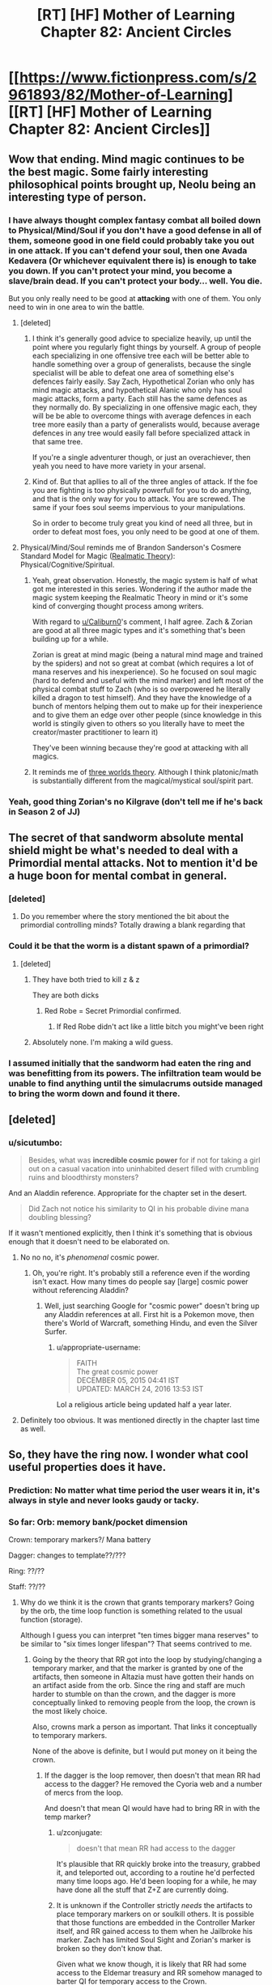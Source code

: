 #+TITLE: [RT] [HF] Mother of Learning Chapter 82: Ancient Circles

* [[https://www.fictionpress.com/s/2961893/82/Mother-of-Learning][[RT] [HF] Mother of Learning Chapter 82: Ancient Circles]]
:PROPERTIES:
:Author: Xtraordinaire
:Score: 251
:DateUnix: 1520811967.0
:DateShort: 2018-Mar-12
:END:

** Wow that ending. Mind magic continues to be the best magic. Some fairly interesting philosophical points brought up, Neolu being an interesting type of person.
:PROPERTIES:
:Author: Laser68
:Score: 66
:DateUnix: 1520813758.0
:DateShort: 2018-Mar-12
:END:

*** I have always thought complex fantasy combat all boiled down to Physical/Mind/Soul if you don't have a good defense in all of them, someone good in one field could probably take you out in one attack. If you can't defend your soul, then one Avada Kedavera (Or whichever equivalent there is) is enough to take you down. If you can't protect your mind, you become a slave/brain dead. If you can't protect your body... well. You die.

But you only really need to be good at *attacking* with one of them. You only need to win in one area to win the battle.
:PROPERTIES:
:Author: Caliburn0
:Score: 50
:DateUnix: 1520815392.0
:DateShort: 2018-Mar-12
:END:

**** [deleted]
:PROPERTIES:
:Score: 31
:DateUnix: 1520822598.0
:DateShort: 2018-Mar-12
:END:

***** I think it's generally good advice to specialize heavily, up until the point where you regularly fight things by yourself. A group of people each specializing in one offensive tree each will be better able to handle something over a group of generalists, because the single specialist will be able to defeat one area of something else's defences fairly easily. Say Zach, Hypothetical Zorian who only has mind magic attacks, and hypothetical Alanic who only has soul magic attacks, form a party. Each still has the same defences as they normally do. By specializing in one offensive magic each, they will be be able to overcome things with average defences in each tree more easily than a party of generalists would, because average defences in any tree would easily fall before specialized attack in that same tree.

If you're a single adventurer though, or just an overachiever, then yeah you need to have more variety in your arsenal.
:PROPERTIES:
:Author: sicutumbo
:Score: 29
:DateUnix: 1520824319.0
:DateShort: 2018-Mar-12
:END:


***** Kind of. But that apllies to all of the three angles of attack. If the foe you are fighting is too physically powerfull for you to do anything, and that is the only way for you to attack. You are screwed. The same if your foes soul seems impervious to your manipulations.

So in order to become truly great you kind of need all three, but in order to defeat most foes, you only need to be good at one of them.
:PROPERTIES:
:Author: Caliburn0
:Score: 2
:DateUnix: 1520858199.0
:DateShort: 2018-Mar-12
:END:


**** Physical/Mind/Soul reminds me of Brandon Sanderson's Cosmere Standard Model for Magic ([[https://coppermind.net/wiki/Realmatic_Theory][Realmatic Theory]]): Physical/Cognitive/Spiritual.
:PROPERTIES:
:Author: GaiusCoffee
:Score: 7
:DateUnix: 1520828737.0
:DateShort: 2018-Mar-12
:END:

***** Yeah, great observation. Honestly, the magic system is half of what got me interested in this series. Wondering if the author made the magic system keeping the Realmatic Theory in mind or it's some kind of converging thought process among writers.

With regard to [[/u/Caliburn0][u/Caliburn0]]'s comment, I half agree. Zach & Zorian are good at all three magic types and it's something that's been building up for a while.

Zorian is great at mind magic (being a natural mind mage and trained by the spiders) and not so great at combat (which requires a lot of mana reserves and his inexperience). So he focused on soul magic (hard to defend and useful with the mind marker) and left most of the physical combat stuff to Zach (who is so overpowered he literally killed a dragon to test himself). And they have the knowledge of a bunch of mentors helping them out to make up for their inexperience and to give them an edge over other people (since knowledge in this world is stingily given to others so you literally have to meet the creator/master practitioner to learn it)

They've been winning because they're good at attacking with all magics.
:PROPERTIES:
:Author: grokkingStuff
:Score: 4
:DateUnix: 1520839191.0
:DateShort: 2018-Mar-12
:END:


***** It reminds me of [[https://astudentforever.wordpress.com/2015/03/13/roger-penroses-three-worlds-and-three-deep-mysteries-theory/][three worlds theory]]. Although I think platonic/math is substantially different from the magical/mystical soul/spirit part.
:PROPERTIES:
:Author: DerSaidin
:Score: 1
:DateUnix: 1520950955.0
:DateShort: 2018-Mar-13
:END:


*** Yeah, good thing Zorian's no Kilgrave (don't tell me if he's back in Season 2 of JJ)
:PROPERTIES:
:Author: I-want-pulao
:Score: 3
:DateUnix: 1520817312.0
:DateShort: 2018-Mar-12
:END:


** The secret of that sandworm absolute mental shield might be what's needed to deal with a Primordial mental attacks. Not to mention it'd be a huge boon for mental combat in general.
:PROPERTIES:
:Author: GodKiller999
:Score: 44
:DateUnix: 1520816128.0
:DateShort: 2018-Mar-12
:END:

*** [deleted]
:PROPERTIES:
:Score: 30
:DateUnix: 1520823358.0
:DateShort: 2018-Mar-12
:END:

**** Do you remember where the story mentioned the bit about the primordial controlling minds? Totally drawing a blank regarding that
:PROPERTIES:
:Author: jaghataikhan
:Score: 8
:DateUnix: 1520826795.0
:DateShort: 2018-Mar-12
:END:


*** Could it be that the worm is a distant spawn of a primordial?
:PROPERTIES:
:Author: Xtraordinaire
:Score: 2
:DateUnix: 1520870047.0
:DateShort: 2018-Mar-12
:END:

**** [deleted]
:PROPERTIES:
:Score: 3
:DateUnix: 1520893658.0
:DateShort: 2018-Mar-13
:END:

***** They have both tried to kill z & z

They are both dicks
:PROPERTIES:
:Author: Ardvarkeating101
:Score: 11
:DateUnix: 1520894720.0
:DateShort: 2018-Mar-13
:END:

****** Red Robe = Secret Primordial confirmed.
:PROPERTIES:
:Author: GeeJo
:Score: 7
:DateUnix: 1520947342.0
:DateShort: 2018-Mar-13
:END:

******* If Red Robe didn't act like a little bitch you might've been right
:PROPERTIES:
:Author: InExil3
:Score: 1
:DateUnix: 1521483924.0
:DateShort: 2018-Mar-19
:END:


***** Absolutely none. I'm making a wild guess.
:PROPERTIES:
:Author: Xtraordinaire
:Score: 2
:DateUnix: 1520894773.0
:DateShort: 2018-Mar-13
:END:


*** I assumed initially that the sandworm had eaten the ring and was benefitting from its powers. The infiltration team would be unable to find anything until the simulacrums outside managed to bring the worm down and found it there.
:PROPERTIES:
:Author: Overmind_Slab
:Score: 1
:DateUnix: 1520829032.0
:DateShort: 2018-Mar-12
:END:


** [deleted]
:PROPERTIES:
:Score: 29
:DateUnix: 1520813407.0
:DateShort: 2018-Mar-12
:END:

*** u/sicutumbo:
#+begin_quote
  Besides, what was *incredible cosmic power* for if not for taking a girl out on a casual vacation into uninhabited desert filled with crumbling ruins and bloodthirsty monsters?
#+end_quote

And an Aladdin reference. Appropriate for the chapter set in the desert.

#+begin_quote
  Did Zach not notice his similarity to QI in his probable divine mana doubling blessing?
#+end_quote

If it wasn't mentioned explicitly, then I think it's something that is obvious enough that it doesn't need to be elaborated on.
:PROPERTIES:
:Author: sicutumbo
:Score: 29
:DateUnix: 1520814290.0
:DateShort: 2018-Mar-12
:END:

**** No no no, it's /phenomenal/ cosmic power.
:PROPERTIES:
:Author: thrawnca
:Score: 18
:DateUnix: 1520821360.0
:DateShort: 2018-Mar-12
:END:

***** Oh, you're right. It's probably still a reference even if the wording isn't exact. How many times do people say [large] cosmic power without referencing Aladdin?
:PROPERTIES:
:Author: sicutumbo
:Score: 10
:DateUnix: 1520822019.0
:DateShort: 2018-Mar-12
:END:

****** Well, just searching Google for "cosmic power" doesn't bring up any Aladdin references at all. First hit is a Pokemon move, then there's World of Warcraft, something Hindu, and even the Silver Surfer.
:PROPERTIES:
:Author: thrawnca
:Score: 10
:DateUnix: 1520826946.0
:DateShort: 2018-Mar-12
:END:

******* u/appropriate-username:
#+begin_quote
  FAITH\\
  The great cosmic power\\
  DECEMBER 05, 2015 04:41 IST\\
  UPDATED: MARCH 24, 2016 13:53 IST
#+end_quote

Lol a religious article being updated half a year later.
:PROPERTIES:
:Author: appropriate-username
:Score: 1
:DateUnix: 1520985297.0
:DateShort: 2018-Mar-14
:END:


**** Definitely too obvious. It was mentioned directly in the chapter last time as well.
:PROPERTIES:
:Author: I-want-pulao
:Score: 3
:DateUnix: 1520817270.0
:DateShort: 2018-Mar-12
:END:


** So, they have the ring now. I wonder what cool useful properties does it have.
:PROPERTIES:
:Author: melmonella
:Score: 26
:DateUnix: 1520815976.0
:DateShort: 2018-Mar-12
:END:

*** Prediction: No matter what time period the user wears it in, it's always in style and never looks gaudy or tacky.
:PROPERTIES:
:Author: sicutumbo
:Score: 80
:DateUnix: 1520817263.0
:DateShort: 2018-Mar-12
:END:


*** So far: Orb: memory bank/pocket dimension

Crown: temporary markers?/ Mana battery

Dagger: changes to template??/???

Ring: ??/??

Staff: ??/??
:PROPERTIES:
:Author: I-want-pulao
:Score: 13
:DateUnix: 1520819819.0
:DateShort: 2018-Mar-12
:END:

**** Why do we think it is the crown that grants temporary markers? Going by the orb, the time loop function is something related to the usual function (storage).

Although I guess you can interpret "ten times bigger mana reserves" to be similar to "six times longer lifespan"? That seems contrived to me.
:PROPERTIES:
:Author: zconjugate
:Score: 11
:DateUnix: 1520820854.0
:DateShort: 2018-Mar-12
:END:

***** Going by the theory that RR got into the loop by studying/changing a temporary marker, and that the marker is granted by one of the artifacts, then someone in Altazia must have gotten their hands on an artifact aside from the orb. Since the ring and staff are much harder to stumble on than the crown, and the dagger is more conceptually linked to removing people from the loop, the crown is the most likely choice.

Also, crowns mark a person as important. That links it conceptually to temporary markers.

None of the above is definite, but I would put money on it being the crown.
:PROPERTIES:
:Author: sicutumbo
:Score: 24
:DateUnix: 1520821240.0
:DateShort: 2018-Mar-12
:END:

****** If the dagger is the loop remover, then doesn't that mean RR had access to the dagger? He removed the Cyoria web and a number of mercs from the loop.

And doesn't that mean QI would have had to bring RR in with the temp marker?
:PROPERTIES:
:Author: pleasedothenerdful
:Score: 3
:DateUnix: 1520865823.0
:DateShort: 2018-Mar-12
:END:

******* u/zconjugate:
#+begin_quote
  doesn't that mean RR had access to the dagger
#+end_quote

It's plausible that RR quickly broke into the treasury, grabbed it, and teleported out, according to a routine he'd perfected many time loops ago. He'd been looping for a while, he may have done all the stuff that Z+Z are currently doing.
:PROPERTIES:
:Author: zconjugate
:Score: 4
:DateUnix: 1520887473.0
:DateShort: 2018-Mar-13
:END:


******* It is unknown if the Controller strictly /needs/ the artifacts to place temporary markers on or soulkill others. It is possible that those functions are embedded in the Controller Marker itself, and RR gained access to them when he Jailbroke his marker. Zach has limited Soul Sight and Zorian's marker is broken so they don't know that.

Given what we know though, it is likely that RR had some access to the Eldemar treasury and RR somehow managed to barter QI for temporary access to the Crown.
:PROPERTIES:
:Score: 2
:DateUnix: 1520887029.0
:DateShort: 2018-Mar-13
:END:


******* I'm not sure how it worked precisely, but aside from Zach having some abilities that have been completely removed from his memory, I'm not aware of a more plausible explanation. This goes for both the dagger and the crown.
:PROPERTIES:
:Author: sicutumbo
:Score: 1
:DateUnix: 1520879589.0
:DateShort: 2018-Mar-12
:END:


***** That was what Zorian figured it was in one of the earlier chapters.
:PROPERTIES:
:Author: MaybeEvilWizard
:Score: 5
:DateUnix: 1520821502.0
:DateShort: 2018-Mar-12
:END:


**** Given that he loop has a fixed starting point and the thief took the Staff all the way to Blantyre (the hardest to reach continent), I'm starting to think that the staff has some kind of advanced travel spell/ability.

Maybe it can open a portal to a Bakora Gate from any location or something like that. Fast travel would be undoubtedly useful in the time loop.
:PROPERTIES:
:Author: zeropriority
:Score: 4
:DateUnix: 1520845458.0
:DateShort: 2018-Mar-12
:END:

***** Why do you think that the staff was stolen during a loop month? It almost certainly /wasn't/, since the loop would undo any such theft.

The other 399 years, people can take more than a month to go places.
:PROPERTIES:
:Author: thrawnca
:Score: 5
:DateUnix: 1520895430.0
:DateShort: 2018-Mar-13
:END:

****** You are right, I mashed together the in-loop ability and the base one. A travel-related base ability of the Staff is less probable than I thought, still would make sense though.
:PROPERTIES:
:Author: zeropriority
:Score: 1
:DateUnix: 1520930390.0
:DateShort: 2018-Mar-13
:END:


***** Refresh my memory, how did they get the ability to port to other continents again? I thought they needed to send a simulacrum to the other continent to help open the gateway? I somehow missed when they went from needing to do that to not.
:PROPERTIES:
:Author: pleasedothenerdful
:Score: 1
:DateUnix: 1520865085.0
:DateShort: 2018-Mar-12
:END:

****** Like this:

#+begin_quote
  "We could always find a Bakora Gate in Koth, send your simulacrum there to open our own gate and then bring a bunch of Silent Doorway Adepts through it to ask the gate spirit for the password," mused Zach. "Then we can just go and use the aranean gate in future restarts." [© Chapter 65]
#+end_quote
:PROPERTIES:
:Author: zeropriority
:Score: 5
:DateUnix: 1520865570.0
:DateShort: 2018-Mar-12
:END:

******* Thanks!
:PROPERTIES:
:Author: pleasedothenerdful
:Score: 1
:DateUnix: 1520865750.0
:DateShort: 2018-Mar-12
:END:

******** No problem
:PROPERTIES:
:Author: zeropriority
:Score: 1
:DateUnix: 1520930464.0
:DateShort: 2018-Mar-13
:END:


***** It should have some advanced magic ability - maybe increase the shaping skills or something. But that may not be very useful in the present day...
:PROPERTIES:
:Author: I-want-pulao
:Score: 1
:DateUnix: 1520902116.0
:DateShort: 2018-Mar-13
:END:

****** So far we know only two "base" abilities of two Keys: mana battery and portable pocket dimension. The first one is a straight up mage upgrade, but the second one is more mundane in function (though is still a marvel of divine level magick crafting). I woud guess 50/50 on the Staff (or any other unobtained Key) having some advanced magic ability.

Shaping of mana is a soul function, we have no examples of shaping being enhanced in the story (only meticulous training). We'll see if the MoL Gods have something to remedy that.
:PROPERTIES:
:Author: zeropriority
:Score: 3
:DateUnix: 1520931904.0
:DateShort: 2018-Mar-13
:END:


**** Wait there's a staff?

Is it even further away?

I thought there was only supposed to be a handful of chapters left in this supposedly final book, but there's at least tens of chapters of content.. 2 more items to collect, and still have to make a robust method of gathering the more difficult ones reliably.. which would take multiple restarts.
:PROPERTIES:
:Author: therealflinchy
:Score: 1
:DateUnix: 1520856124.0
:DateShort: 2018-Mar-12
:END:

***** yea the staff got stolen and brought to god knows where in blantyre, it's one of the reasons they needed the airship since blantyre is far away and sparsly populated but filled with bakora gates.
:PROPERTIES:
:Author: Banarok
:Score: 3
:DateUnix: 1520890384.0
:DateShort: 2018-Mar-13
:END:


***** Correct me if I'm wrong, but can't most of the artifacts just be stored in the orb? (I say "most" because the orb can't contain itself for obvious reasons)
:PROPERTIES:
:Author: JusticeBeak
:Score: 1
:DateUnix: 1520895300.0
:DateShort: 2018-Mar-13
:END:

****** I don't think that keeps them in there after reset?
:PROPERTIES:
:Author: therealflinchy
:Score: 4
:DateUnix: 1520917985.0
:DateShort: 2018-Mar-13
:END:


****** the only thing that is "saved" in the orb is memories, the pocket dimension gets reset every restart, that's why Z&Z stopped repairing the TP plattform inside, since it broke every restart anyway and they had a alternative way in.
:PROPERTIES:
:Author: Banarok
:Score: 5
:DateUnix: 1521017903.0
:DateShort: 2018-Mar-14
:END:

******* Oh yeah, thanks.
:PROPERTIES:
:Author: JusticeBeak
:Score: 1
:DateUnix: 1521055545.0
:DateShort: 2018-Mar-14
:END:


*** My guess is that it's related to warding. With either soul or mind defense.
:PROPERTIES:
:Author: All_in_bad_taste
:Score: 1
:DateUnix: 1520895393.0
:DateShort: 2018-Mar-13
:END:

**** u/DerSaidin:
#+begin_quote
  He summoned most of his remaining mana and launched a massive mental attack on the high priest. Just for a moment, he smashed aside his mental defenses, suppressed his will and forced him to perform one simply action.

  In one smooth movement, the high priest ripped the imperial ring off his finger and threw it at Zorian, who immediately caught it in his free hand.
#+end_quote

I think we can eliminate mind defense.
:PROPERTIES:
:Author: DerSaidin
:Score: 6
:DateUnix: 1520951452.0
:DateShort: 2018-Mar-13
:END:

***** depends, you might need to activate it somehow.

still i don't think it's defense, i hope it's as another commenter suggested mana regeneration speed +.
:PROPERTIES:
:Author: Banarok
:Score: 4
:DateUnix: 1521018018.0
:DateShort: 2018-Mar-14
:END:

****** So... dozens of simulacra?
:PROPERTIES:
:Author: zconjugate
:Score: 2
:DateUnix: 1521141408.0
:DateShort: 2018-Mar-15
:END:


** I know it wasn't really mentioned much in this chapter, but if Z&Z can obtain the crown, who should get it? My thinking is if the Crown stores a fixed amount of Mana, then Zorian should get it. He's more efficient in using his Mana than Zach, and is currently much more limited by his small reserves. He'll take a long time to fill it up, but he could afford to use much costlier spells than he can currently. If the Crown stores an amount of Mana based on how much the user has, then Zach should get it, because the total amount of Mana storage gained is much larger if Zach's Mana is multiplied than if Zorian's is. Then Zach could make artillery spells fall like raindrops. For a short time at least.
:PROPERTIES:
:Author: sicutumbo
:Score: 23
:DateUnix: 1520817188.0
:DateShort: 2018-Mar-12
:END:

*** Zach has more experience with high powered mana intensive spells, and would be more useful for casting massively expensive spells (like artillery spells) quickly.
:PROPERTIES:
:Author: Nepene
:Score: 26
:DateUnix: 1520820866.0
:DateShort: 2018-Mar-12
:END:

**** Even with that, I think the marginal benefit of giving mana-monster Zach an additional flat bonus is less than the benefit of giving mana-starved Zorian the ability to store huge amounts of mana. Zach can already cast just about any spell he comes across, and the crown gives him the ability to cast more of those. For Zorian, it is either impossible or extremely impractical for him to cast some spells that he certainly knows but hasn't practiced extensively.

Put in other words, giving the Mana storage to Zach gives him a quantitative improvement, and Zorian a qualitative and quantitative improvement, even if the quantitative improvement isn't as large as it could be due to lack of practice.
:PROPERTIES:
:Author: sicutumbo
:Score: 16
:DateUnix: 1520821667.0
:DateShort: 2018-Mar-12
:END:

***** We've often seen situations where Zach would be much better suited to massive mana reserves. The fight with the hydra, this fight. We've seen other fights where others could better use it- Xvim ran out of mana, and generally served as an effective trump against the Lich. We've not so often seen Zorian run out of mana because he's so precise with his mana usage now and doesn't tend to use it in a flashy way.

I'd imagine the crown would work well passed from person to person depending on the situation.

Mana regeneration generally scales with your reserves as well, so if that applies to the crown as well Zach may be able to do some utterly absurd things, like power a time stop. We can see.
:PROPERTIES:
:Author: Nepene
:Score: 13
:DateUnix: 1520822225.0
:DateShort: 2018-Mar-12
:END:

****** u/sicutumbo:
#+begin_quote
  We've often seen situations where Zach would be much better suited to massive mana reserves. The fight with the hydra, this fight. We've seen other fights where others could better use it- Xvim ran out of mana, and generally served as an effective trump against the Lich. We've not so often seen Zorian run out of mana because he's so precise with his mana usage now and doesn't tend to use it in a flashy way.
#+end_quote

I think in part this is because Zorian has such low reserves. In addition to him being really miserly with his mana, this means him being out of mana means him being /out/. Zach being low on mana means he can only cast a few more shields and some of his cheaper offensive spells. Zorian would probably just die against someone close to his level if he got as comparatively low as Zach does. Xvim did actually die when he got too low.

Zach also regenerates absolute amounts of Mana much faster than normal people, so a sustainable level of combat for him is still very respectable.

#+begin_quote
  I'd imagine the crown would work well passed from person to person depending on the situation.
#+end_quote

Unless the crown can store multiple people's Mana, it wouldn't. Mana is attuned to a single person and can't be used by someone else with any ease. There was a world building post that mentioned this I think.
:PROPERTIES:
:Author: sicutumbo
:Score: 10
:DateUnix: 1520823180.0
:DateShort: 2018-Mar-12
:END:

******* Yes, so Zorian's combat style is well optimized for him having low reserves, and he has techniques and skills centered around that. Zach's style is optimized around him burning huge amounts of mana. As such, an artifact that lets him burn even more mana would make him a lot more effective. He can be much more wild and unsustainable, repeatedly casting massive spells that would before drain his huge reserves.

#+begin_quote
  Unless the crown can store multiple people's Mana, it wouldn't. Mana is attuned to a single person and can't be used by someone else with any ease. There was a world building post that mentioned this I think.
#+end_quote

The crown seems to act as a battery for a person's personal mana. We don't know if it also enhances their mana regeneration powers, but generally, if you have a larger personal mana reserve, you can draw power up faster.
:PROPERTIES:
:Author: Nepene
:Score: 8
:DateUnix: 1520824358.0
:DateShort: 2018-Mar-12
:END:


*** They'll take turns using it. There's no ill will between them.
:PROPERTIES:
:Author: jsxt
:Score: 6
:DateUnix: 1520826076.0
:DateShort: 2018-Mar-12
:END:

**** Taking turns is all very well, but they still need to plan who will wear it into a fight, because it takes time to charge.

Actually, in some ways Zach makes more sense there, because Zorian spends almost all his regeneration on simulacrums, so it would take him forever to fill the thing.
:PROPERTIES:
:Author: thrawnca
:Score: 14
:DateUnix: 1520827076.0
:DateShort: 2018-Mar-12
:END:


**** Not saying there is. Just that it could be very clearly more advantageous for one of them to use it over the other. I mentioned in another comment in this thread that if the staff allows for more efficient or substantially quicker casting, then it would be better for Zach to use it. Zorian would benefit from it, but Zach would benefit more.
:PROPERTIES:
:Author: sicutumbo
:Score: 1
:DateUnix: 1520832119.0
:DateShort: 2018-Mar-12
:END:


*** it's interesting in theory but in practice, i don't think it really matters. sure they may have it for a loop or two but they'll only have it for a little bit of time because it will be the last object they get before exiting the loop at which point they won't have it anymore. without the fallback of the loop, i don't see the point of risking their lives just to get the crown back from QI.
:PROPERTIES:
:Author: myyx
:Score: 3
:DateUnix: 1520864563.0
:DateShort: 2018-Mar-12
:END:


*** I know you're talking about daily usage within the loop, but what about when they want to leave the loop? How do they ensure that they both get out safely?
:PROPERTIES:
:Author: KamikazeHamster
:Score: 2
:DateUnix: 1520845516.0
:DateShort: 2018-Mar-12
:END:


** Chapter 77

#+begin_quote
  The chapter in question described a small cult of mages, '*somewhere in Xlotic*', which worshipped an entity imprisoned behind some kind of 'dimensional veil'. ... After repeating this process gods know how many times, the cultists eventually assembled a fair amount of information about this entity, which the cultists called 'the *Golden-Feathered Worm*'. To Zorian's eyes, it appeared clear that this Golden-Feathered Worm was actually an imprisoned primordial, even if the book never actually identified it as such.
#+end_quote

This chapter

#+begin_quote
  He had barely finished speaking when the sandworm suddenly shook, almost like a dog trying to dry itself off, and a serious of translucent, glowing, yellow wings grew out of its sides. They were long and paper-thin, reminiscent of dragonfly wings, and looked comically inappropriate for lifting a creature like that into the air... but as the creature's many *golden wings* started slowly undulating like oars on a boat, the sandworm slowly lifted itself into the sky and then reoriented itself towards them.
#+end_quote
:PROPERTIES:
:Author: slaw84
:Score: 22
:DateUnix: 1520867365.0
:DateShort: 2018-Mar-12
:END:

*** This is a very nice catch, but I would expect imprisoned primordial to be much more powerful that his worm. Location/color matches somewhat. But:

Zach wouldn't be able to hold down primordial. This sand worm should have god blessing (like hydra in orb). It is far too weak for primordial. Gives enough challenge for Zachs simulacrum. Responds to calls for assistance (like hydra does to drake chameleons).

It is possible that we would see some more god-bless guardian animals with ties to other divine artifacts ( if they are not killed yet ).
:PROPERTIES:
:Author: distrofijus
:Score: 11
:DateUnix: 1520928326.0
:DateShort: 2018-Mar-13
:END:


*** [deleted]
:PROPERTIES:
:Score: 7
:DateUnix: 1520976465.0
:DateShort: 2018-Mar-14
:END:

**** Wasn't it mentioned that the primordials who were killed spawned a bunch of weaker primordials in their wake? Maybe this worm is one of those?
:PROPERTIES:
:Author: zconjugate
:Score: 7
:DateUnix: 1521141091.0
:DateShort: 2018-Mar-15
:END:

***** Nice idea, but...wouldn't that mean that the original Golden-Feathered Worm had been killed relatively recently? And wouldn't that have been major news?

I mean, /this/ worm can't really be the one that had a cult following, because they worshipped something that was apparently imprisoned and this worm was free.
:PROPERTIES:
:Author: thrawnca
:Score: 2
:DateUnix: 1521178094.0
:DateShort: 2018-Mar-16
:END:


**** u/alexeyr:
#+begin_quote
  The cluster of wings hanging above Hynth was probably Ghatess, who was allegedly a ball made out of multicolored bird wings -- and only bird wings -- and created storms and tornadoes wherever it went, funneling matter into the center of its sphere where it seemed to just disappear without a trace.
#+end_quote

Hmm, sounds like Simurgh...

#+begin_quote
  Ushkechko, a beast made out of indestructible black glass that poisoned anyone who so much as scratched themselves on one of its numerous bladed protrusions and could fire said protrusions like arrows at opponents.
#+end_quote

and Behemoth...
:PROPERTIES:
:Author: alexeyr
:Score: 2
:DateUnix: 1521383108.0
:DateShort: 2018-Mar-18
:END:


** 1. This was a great insight into QI (relating it to city kids being squeamish about knowing how animals died). It's been said before but really well related to what we can relate to even today. Also, maybe nobody103 didn't appreciate being told his style for QI's speech was off - with Zach saying he was similarly informal each previous time he interacted with Zach. I hereby tender my apologies to the author :D

2. Sulrothum are way more scarier if they have access to wards and the like.

3. Sulrothum soul mage?! They were supposed to have access to magic, but this high?

4. Any way to trade with them for soul magic? Maybe the battle priest would be interested. If they can meet and just get the ring and bounce....
:PROPERTIES:
:Author: I-want-pulao
:Score: 30
:DateUnix: 1520817239.0
:DateShort: 2018-Mar-12
:END:

*** Our own society is a mixed case though. Old speech patterns are more fanciful (to us, by virtue of being rare and exotic) but the part about urban kids being kinda pussies holds true. Old times were harsh, and raised equally harsh men.
:PROPERTIES:
:Author: Xtraordinaire
:Score: 17
:DateUnix: 1520817877.0
:DateShort: 2018-Mar-12
:END:

**** Doesn't have to be all urban kids though - I bet the kids growing up in urban Venezuela now are pretty tough. Or those kids in Syria or Afghanistan... Harsh times beget tough people.
:PROPERTIES:
:Author: I-want-pulao
:Score: 5
:DateUnix: 1521033478.0
:DateShort: 2018-Mar-14
:END:


*** soul magic is not any more difficult then any other type of magic, so there's nothing "high" about soul magic, the reason why it's "rare" is that the church activly discourage people from it's use. it does require you to gain soul sight though if you want to do any significant with it since it is hard to aim for something you can't see.

mind magic is more difficult since it require very fine manipulation, and for people that are not psychics it's like trying to operate with a blindfold. you can do it but you're way more likely to cause lasting harm.
:PROPERTIES:
:Author: Banarok
:Score: 2
:DateUnix: 1521020931.0
:DateShort: 2018-Mar-14
:END:

**** Fair enough re how hard it is. However, the problem of access still remains. Where did they learn soul magic from? How did they trade for that information? Or have they been practicing soul magic since forever?

if you try to harvest the soul crysantheum for example, you'll die pretty quickly.

Also, author mentioned that blood magic is simple, if bloody. Nothing like that for soul magic - it took Zorian a significant amount of restarts to get even the basics of soul defence from Alanic.
:PROPERTIES:
:Author: I-want-pulao
:Score: 1
:DateUnix: 1521023032.0
:DateShort: 2018-Mar-14
:END:


** Yet another way to escape the time loop: the Guardian of the Threshold refuses to operate with bodies that have soul, but there are bodies that have not.

[[https://www.fictionpress.com/s/2961893/26/Mother-of-Learning][Chapter 26]]:

#+begin_quote
  The process of possessing a new body is not that fast for a lich -- they need a whole day at the minimum, and that's assuming they already have a new body ready to go.
#+end_quote

Surely Quatach-Ichl has at least one, so Zorian could possess the reserve lich body (maybe even the main one). I suppose that Zorian is competent enough to control it. [[https://www.fictionpress.com/s/2961893/62/Mother-of-Learning][Chapter 62]]:

#+begin_quote
  the simulacrum is one of the major stepping stones towards becoming a lich. If you can cast that, you're halfway there already.
#+end_quote
:PROPERTIES:
:Author: rational_sith
:Score: 13
:DateUnix: 1520843045.0
:DateShort: 2018-Mar-12
:END:


** 1) I really like that nobody103 is reading this reddit and corrects the possible flaws we find in each chapter. Like explaining QI's attitude (he acted a lot like a teenager in last chapter), or how to exploit his knowledge. Z&Z would probably do it the same way anyway, but they explicitly talk about those issues now, so everyone knows they're aware of them.

2) I'm kinda disappointed Zorian wasn't studying Zach's blessing as the very first thing after the previous chapter. That's exactly what I would expect him to do - if he could somehow cast even very weak copy of the blessing, it would still be a low hanging fruit for him - it would magnify all his powers. Maybe it's only 'cast-once' enhancement (blood magic?), so he has to train very hard to be able to do it well? Still weird that he wasn't even interested in it this chapter, though ...

3) I do find the fight a bit disappointing, too. We were used to having detailed descriptions of fights (invasions, fight against QI, god-touched hydra, even last time on the airship - where we only see the simulacrum on one airship fighting), but now we just learn that the simulacrum teams sacrifice themselves / outright die. I understand that having free clones of main characters makes the clones expendable, but it still seems weird in-universe - it would make sense if they had some sort of agreed upon limits to what mana they can use, but nothing is said in the chapter.

4) Looking forward to how they change the attack at the Ziggurat in the next loop. They should be able to get more support - I really thought 20 mages is not that much, considering how many they had previously (I know - different fights, different continent - but still!). It's again not explicitly said, but I expect that they have to move quickly before some sulrothum reinforcements arrive. So they cannot just wait and kill all the sulrothum that come outside - and then go inside with all the resources they have. They still should try to loot everything there is in the Ziggurat, though - but that would most likely require them to kill every sulrothum around ...

5) We learned two new things that Zorian doesn't really understand now - some subtle wards aroung the Ziggurat and some sulrothum mind defenses (that he's obviously able to overcome, but it costs him a lot of mana). The wards can be either broken -> the strategy for getting the ring remains the same (attack group for distraction + infiltration group for getting the ring), or maybe it's not wards but some innate ability of sulrothum - which would require change in strategy (see 4) - maybe one frontal all-in assault? ). The mind defense could be a bit more tricky - but Zorian loves exotic spells / shaping exercises, right?

6) Another option I can think of - they've already been inside the Ziggurat and there obviously aren't any anti-teleportation wards -> next restart they can just teleport inside, open portal and attack from the inside. With distraction from outside or without. I still think the high priest will have some interesting loot on him (beside the artifact ring).

7)

#+begin_quote
  Zorian did find it kind of interesting how many otherwise obscure groups and individuals were roused into action as a result of their theft, though. Perhaps it would be a good idea to stir up some similarly great outrage back in Altazia, just to see if something particularly interesting would show itself in its wake...
#+end_quote

Attack on the royal tresury, getting all the interesting stuff (books, artifacts, basically anything useful) and running away should do the trick. (Although it says 'stir up outrage Altazia', which is continent containing splinter states, not Eldemar). Maybe they're gonna stir up outrage in every splinter state, to find all the interesting parties?

8)

#+begin_quote
  "Yes, but I had another idea about that," Zorian said. "What if... we recruited his help in breaking into the Eldemar's royal vault?"
#+end_quote

Ou yeeeeah!
:PROPERTIES:
:Author: Zorian42
:Score: 25
:DateUnix: 1520822150.0
:DateShort: 2018-Mar-12
:END:

*** regarding study of divine blessing - I'm pretty sure neither Zach nor Zorian are proficient enough in soul magic to study reflection of divine magic on soul. QI was bragging (and he had enough proficiency to brag enough) about how few mages are able to study them.

3). The sacrifice thing is not that far fetched. While simulacrums wouldn't do what the originals won't, both Zach and Zorian (especially Zach) are OK with sacrifice since they are in time loop and it bears little harm. Zorian is less keen to die, but they are kinda immortal, so sacrifice could work for them.

4-5). As for further strategies - the sulrothum empire has some very interesting things, but most likely they will be postponed for post-loop period. They will have to interact with them a lot until they learn the high priest location, but I'm not sure if there is a way to unearth the method for wards/mental defenses of the sand worm. There's always kindnap/mindrape thing, but it won't work out as well as it work for aranea (due to distributed nature of their colonies and smaller self-sustaining communities to kill). The sulrothums live in the single place and it is too large to conveniently incapacitate/interrogate them. But if they find out the high priest location for ring, if they manage to disable the priest without raising a lot of fuzz, I don't see any reason Zorian wouldn't scry his mind for any useful knowledge

The point about stirring up the situation sounded very interesting to me as well. There's immortal eleven we didn't hear about yet. There should be many more old powerful secluded geezers duo hadn't met yet.
:PROPERTIES:
:Author: distrofijus
:Score: 8
:DateUnix: 1520845628.0
:DateShort: 2018-Mar-12
:END:

**** I'm reasonably sure the Eldemar version of stirring up the ant's nest will be to team up with QI and assault the royal treasury haha
:PROPERTIES:
:Author: jaghataikhan
:Score: 1
:DateUnix: 1520865240.0
:DateShort: 2018-Mar-12
:END:

***** I'm not sure treasury is the best target. It does attract aggro from forces with close ties to royal family. In previous attempt duo didn't use gate spell/simulacrums to get away, so the next time there will be a lot more fuzz/investigations.

Now if they would attack royal treasury and then would be seen away running away with stolen airship - this would raise enough eyebrows.

Another target would be attack on infrastructure like trains. Something Eldemar is proud of. The whole nation. But I can't recall any object which would qualify.
:PROPERTIES:
:Author: distrofijus
:Score: 3
:DateUnix: 1520876391.0
:DateShort: 2018-Mar-12
:END:


*** 2) If Zach doesn't have the icosahedron structure around his soul, doesn't that mean he doesn't have a divine blessing?
:PROPERTIES:
:Author: pleasedothenerdful
:Score: 3
:DateUnix: 1520865875.0
:DateShort: 2018-Mar-12
:END:

**** There's more than one way to skin a tiger.
:PROPERTIES:
:Author: spanj
:Score: 1
:DateUnix: 1520967552.0
:DateShort: 2018-Mar-13
:END:


*** 3) If they consider how to allocate maner before splitting the simulacrums, then they will all know. In Zorian's case, they can communicate quickly and easily if they need mana. I agree, it was weird that shared mana wasn't a notable issue in that battle compared to previous battles.

6) They didn't teleport in, the entered via a dimensional gate which needs someone at both ends to cast.

#+begin_quote
  No, the problem was that the simulacrum pairs sent to infiltrate the ziggurat weren't doing so well. Somehow the sulrothum discovered all three of them the moment they got close enough to the main structure, which probably meant there was some kind of subtle alarm ward protecting it.
#+end_quote

I'd imagine there are anti-teleport wards.
:PROPERTIES:
:Author: DerSaidin
:Score: 1
:DateUnix: 1520952063.0
:DateShort: 2018-Mar-13
:END:

**** u/DerSaidin:
#+begin_quote
  Just before they teleported away, leaving their poor damaged battle golem behind as a distraction, they heard a shrill, outraged scream from the high priest at the unfairness of it all.
#+end_quote

Or maybe not :)
:PROPERTIES:
:Author: DerSaidin
:Score: 2
:DateUnix: 1520952823.0
:DateShort: 2018-Mar-13
:END:

***** Anti-teleportation wards don't have to be bidirectional.
:PROPERTIES:
:Author: spanj
:Score: 2
:DateUnix: 1520967619.0
:DateShort: 2018-Mar-13
:END:


** Wow. Getting that ring is going to be a huge pain every time they attempt it. Maybe they can try some diplomatic approach to reach the high priest in the future before pulling the same mind magic attack?

Did we know it was a ring before this chapter? It was mentioned very offhandedly so I am assuming yes, but I thought it was still a question mark over which of the two remaining artefacts they would find.

Very interesting in knowing the rings abilities. Also, it seems likely that it will have some hidden time-loop related abilities. If it does, that strongly suggests that all 5 key pieces have bonus power for Zach and Zorian which is a definite plus.

I like that Z&Z discussed the unneeded danger QI imposed on himself with the flashy dagger storage last chapter. I remember some discussion in the comments of people trying to decide why he would do that.
:PROPERTIES:
:Author: JiggyRobot
:Score: 17
:DateUnix: 1520816258.0
:DateShort: 2018-Mar-12
:END:

*** u/sicutumbo:
#+begin_quote
  Getting that ring is going to be a huge pain every time they attempt it. Maybe they can try some diplomatic approach to reach the high priest in the future before pulling the same mind magic attack?
#+end_quote

I doubt it will be as difficult on repetition. If they know where the priest is, they can either ambush him as soon as he leaves the temple, or they could find out where he is in the temple, teleport to him, take the ring, and leave. Maybe not simple, but achievable since I don't believe the wasps have wards good enough to detect Z&Z outside the temple nor restrict scrying and teleportation. The ring certainly has anti scrying defences, but it's much easier to find the priest.
:PROPERTIES:
:Author: sicutumbo
:Score: 17
:DateUnix: 1520818009.0
:DateShort: 2018-Mar-12
:END:


*** yea they go through them when they start looking for them, if i don't remember wrong it was the ring, the orb, the crown, the dagger and the staff.

but yea i'm not 100% was a while since i read the passage.
:PROPERTIES:
:Author: Banarok
:Score: 3
:DateUnix: 1520818285.0
:DateShort: 2018-Mar-12
:END:


** Do we have any guesses on what the ring does?
:PROPERTIES:
:Author: MaybeEvilWizard
:Score: 7
:DateUnix: 1520823416.0
:DateShort: 2018-Mar-12
:END:

*** What about accessing the Bakora Gate network?

We know that there's /some/ kind of proper way to do it, and being able to travel around the world would be very handy for a Controller. And the "Gate spirit" has some kind of involvement with soul magic, but doesn't respond to normal attempts to contact it.

Also, the orb had a helpful-but-not-critical loop management power. What if one of the others follows that trend and allows the Controller to access the Gate/Guardian remotely?
:PROPERTIES:
:Author: thrawnca
:Score: 10
:DateUnix: 1520843303.0
:DateShort: 2018-Mar-12
:END:

**** Not likely. This would imply that gate network was created by gods.
:PROPERTIES:
:Author: distrofijus
:Score: 4
:DateUnix: 1520849793.0
:DateShort: 2018-Mar-12
:END:

***** That's not impossible. Or, there is some other gate access method too, but the gods took advantage of the network when creating the imperial artefacts.

I was just trying to think of magical feats that are within the bounds of possibility, but beyond what mortals can normally do. And that would be quite helpful for an emperor or Controller.
:PROPERTIES:
:Author: thrawnca
:Score: 4
:DateUnix: 1520887368.0
:DateShort: 2018-Mar-13
:END:

****** My personal take on Bakora Gates is that they were created by civilization which were holding sovereign gate prior current magic civilization. Someone spent some time in time loop to do enough research to create Bakora network. The divine artifact was created earlier than a gate network.
:PROPERTIES:
:Author: distrofijus
:Score: 4
:DateUnix: 1520888718.0
:DateShort: 2018-Mar-13
:END:


*** Nope, none so far. I'm guessing a ring is kinda an access card though, kind of like the calling rings in Kingkiller Chronicles (Patrick Rothfuss). Maybe I'm wrong but that feels intuitively right to me. As for its purpose in the time loop, it could be access to the maker? I'm reaching here.

Orb = info storage Dagger = Template change Crown = Soul Markers (esp since QI was the one that put Zorian in the loop) Staff = Rare magics? I got no clue? Ring = Access card into maker and other information?

Just like the Orb, Dagger, and Crown serve important (but basic!) cases in the loop, the staff and ring should have something similar going on.
:PROPERTIES:
:Author: I-want-pulao
:Score: 3
:DateUnix: 1520826471.0
:DateShort: 2018-Mar-12
:END:

**** If I had to make a serious guess, I think the ring's ability would deal with subtlety or disguise in some way. Rings are small and unobtrusive, so hiding the wearer from perception in some way makes sense. That said, invisibility and physical transformation are already achievable, so maybe something like being able to convince anyone that you are whoever you say you are? Kind of a stretch, and I'm not really sold on this line of thought.

Alternatively, rings in medieval times were used to stamp things with the king's personal seal, in order to verify that something had come from the king. Convincing other people makes some sense again, or maybe some form of true sight.

The staff makes a lot of sense as a magic weapon. The ability to shape ambient mana as if it were your own would be monstrously OP, so I think that's out. Maybe the ability to cast any spell that you are able to cast, but at maximum efficiency? Or cast spells almost instantly? Thats kind of what staves do in this setting, although they're much more limited. Would have a very nice synergy with the crown, and would be amazing for Zach.

Oh, maybe the crown is for Mana storage, the staff for Mana shaping, and the ring for Mana generation? Each is very strong on its own, but synergizes extremely well with the other artifacts.
:PROPERTIES:
:Author: sicutumbo
:Score: 10
:DateUnix: 1520829402.0
:DateShort: 2018-Mar-12
:END:

***** u/I-want-pulao:
#+begin_quote
  Oh, maybe the crown is for Mana storage, the staff for Mana shaping, and the ring for Mana generation? Each is very strong on its own, but synergizes extremely well with the other artifacts.
#+end_quote

If the ring is the symbolic source of power (as the seal) then it makes sense for mana generation. However, I'm not too convinced since the crown is the biggest symbol of authority. But well reasoned! I 100% agree with the staff - especially with the almost instant spells would be really useful, but not terribly OP. Could they beat the lich with something like that? Assuming they do NOT have the crown ofc.
:PROPERTIES:
:Author: I-want-pulao
:Score: 4
:DateUnix: 1520829737.0
:DateShort: 2018-Mar-12
:END:

****** u/sicutumbo:
#+begin_quote
  I 100% agree with the staff - especially with the almost instant spells would be really useful, but not terribly OP.
#+end_quote

Instant spells would probably be better against QI than huge amounts of Mana. Combat magic, as explained in the most recent wordbuilding post, is basically any magic that has a use in combat and is quick to cast. You can't spend an entire minute casting a single devastating spell, because you're dead by then. Getting better at combat is generally about getting quicker to cast the spells you already know. If you aren't limited by how fast you can cast spells, or are at least a *lot* better than your opponent at casting quickly, you can overwhelm his defences because you can launch so many attacks before they can cast a defence.

Remember how devastating QI was when he sped himself up with time magic? And why he needed to do so in the first place? He had a bunch of attacks coming at him, and not enough time to erect defences. And then he blocked all those and launched attacks that were quick enough that some mages didn't have time to defend against them. Imagine being able do that effectively permanently. Launch multiple attacks so that anyone you face has to either dodge (sometimes not possible), or have generic defenses that aren't nearly as efficient at stopping any one type of spell. And then just continually throw out cheap spells that the enemy has to respond to individually. Even if you don't have nearly as much Mana as the other guy, you can quickly drain him dry. I think in most cases, you could beat the other guy by firing two near simultaneous attacks that can't be blocked by any single defence. Xvim's shieldbreakers plus a force lance, or something like that.

It wouldn't be unbeatable, because you're still limited by your reaction time, personal spell knowledge, and Mana reserves, but I think it's of a similar level of OP as the Crown. In combat anyways.
:PROPERTIES:
:Author: sicutumbo
:Score: 6
:DateUnix: 1520831342.0
:DateShort: 2018-Mar-12
:END:

******* So it's OP enough - just the right amount of OP. (the crown gives QI massive mana, but he still has to deal with Alanic, Xvim, and others. Oh, and he is no one man army - he did get beat in the Necromancer's war.

This was a great chapter, but I missed getting battle details. I hope if this guess is correct, we'll get a pretty OP battle between ZnZ (+company!) and QI!
:PROPERTIES:
:Author: I-want-pulao
:Score: 5
:DateUnix: 1520831688.0
:DateShort: 2018-Mar-12
:END:


**** Haven't read it in years... Calling rings??
:PROPERTIES:
:Author: therealflinchy
:Score: 1
:DateUnix: 1520856398.0
:DateShort: 2018-Mar-12
:END:

***** [deleted]
:PROPERTIES:
:Score: 2
:DateUnix: 1520894074.0
:DateShort: 2018-Mar-13
:END:

****** That doesn't sound like an access card lol
:PROPERTIES:
:Author: therealflinchy
:Score: 2
:DateUnix: 1520917966.0
:DateShort: 2018-Mar-13
:END:


*** We've heard about wards ages ago and it would make sense to have divine artifact with would help with this very important discipline of magic.Functions may include:

ward scanning / breaking function (almost master key for wards).

laying tricky wards (the wards which identified the intruders were laid down with a help of this ring).
:PROPERTIES:
:Author: distrofijus
:Score: 2
:DateUnix: 1520850285.0
:DateShort: 2018-Mar-12
:END:


** I don't know what it is but nothing entertains me more or gets me more giddy than reading about the reactions to ZZs heists and stunts. The first paragraph here and the bit about the royal family going apeshit over the attempted vault robbery are something I can't get enough of.
:PROPERTIES:
:Author: CaptainMcSmash
:Score: 7
:DateUnix: 1521012413.0
:DateShort: 2018-Mar-14
:END:


** Typos:

#+begin_quote
  causes of all furor
#+end_quote

all the furor

#+begin_quote
  There was a good idea
#+end_quote

good chance

#+begin_quote
  Engaged the thieves into an airship battle
#+end_quote

in an

#+begin_quote
  composed out of all the mercenaries
#+end_quote

composed of

#+begin_quote
  but Zorian was only had a
#+end_quote

but Zorian only had a

#+begin_quote
  it was hard to deal with attacks that come from underground
#+end_quote

came

#+begin_quote
  and a serious of translucent, glowing, yellow wings
#+end_quote

series

#+begin_quote
  tried to influence the sandworm's
#+end_quote

sandworm (or "tried to influence the sandworm's mind, he found it completely impossible to infiltrate".)

#+begin_quote
  sacrificing his fleeting life
#+end_quote

its fleeting life

#+begin_quote
  who ignoring their banter
#+end_quote

who was ignoring

#+begin_quote
  impacted the warrior's face
#+end_quote

faces

#+begin_quote
  It Zorian didn't have
#+end_quote

If

#+begin_quote
  one simply action
#+end_quote

simple

Curiously, most of the typos I spotted were in the second half. Either the first half was better edited or I didn't read it as carefully.
:PROPERTIES:
:Author: zconjugate
:Score: 6
:DateUnix: 1520818864.0
:DateShort: 2018-Mar-12
:END:

*** Not typos per say, but there is a couple of repeating sentences or words closely together. Maybe it's just me, but it was very noticeable especially because it was concentrated in a couple of paragraphs towards the end.

#+begin_quote
  Any *particular* reason to go in that direction in *particular*?

  Alanic, we're going to have to rely on you *for a little while*. Zach and I have been using our simulacrums to fight *for a while now*, and we need some time to recover our mana reserves a little,
#+end_quote

Closely followed by

#+begin_quote
  "Don't worry," Alanic said. "Leave it all to me *for a while*"
#+end_quote

Pretty identical descriptions of what is happening back to back

#+begin_quote
  Unfortunately, they found it because the person wearing it *decided to come to them and confront them*. Apparently they caused such a commotion that the sulrothum high priest *decided to confront them* personally,
#+end_quote
:PROPERTIES:
:Author: Ace_Kuper
:Score: 4
:DateUnix: 1520844257.0
:DateShort: 2018-Mar-12
:END:

**** u/xartab:
#+begin_quote
  per say
#+end_quote

*Per se.
:PROPERTIES:
:Author: xartab
:Score: 2
:DateUnix: 1521026728.0
:DateShort: 2018-Mar-14
:END:

***** oh, cool i never knew it was spelled that way. I don't think i even saw it spelled before i only heard it.
:PROPERTIES:
:Author: Ace_Kuper
:Score: 2
:DateUnix: 1521027215.0
:DateShort: 2018-Mar-14
:END:


*** u/Veedrac:
#+begin_quote
  She suddenly stopped +at+/*and* gave Zorian a panicked look.

  when +the+ Zorian's simulacrum
#+end_quote
:PROPERTIES:
:Author: Veedrac
:Score: 3
:DateUnix: 1520822439.0
:DateShort: 2018-Mar-12
:END:


** Wait wait wait wait wait

He's only been in the loop for 7yrs? This is confusing on multiple levels, I thought he was well into decades by now, and Zach even further

If it's only been 7 years, how come he's basically the most supreme master of magic on the planet, if it only takes a piddly 7 years of practice to get this good? Makes no sense.
:PROPERTIES:
:Author: therealflinchy
:Score: 7
:DateUnix: 1520854923.0
:DateShort: 2018-Mar-12
:END:

*** The nature of these time loops give them several advantages that those going through time regularly would not have:

1. *Effectively Infinite Money*: After learning the locations of large mana crystals, easy-to-acquire-but-rare ingredients for alchemy, lost treasures, etc., they start off every loop with plenty of funds. This lets them buy secrets, tutors, training equipment for learning spell formulae, and whatever else they please.

2. *Risk Taking Without Risks*: Zach practiced his combat skills by taking on a dragon alone. Without the loop, he would be risking death from trying such a stunt. With the loop, if he dies, then he's back to square one. They can learn dangerous spells that might harm them during the learning process because all of their injuries (sans soul damage) recover at the start of the loop.

3. *Blatant Criminal Activity*: They stole an airship and killed several individuals in the process to acquire an easyish way to get to a distant continent. Outside the loop, they would forever have a country hunting them down, and their morals might stop them from killing the guards, but inside the loop, the deaths don't amount to much.

I'm sure I'm missing some, but this list should be enough to make my point: Zorian hasn't lived a normal seven years, he's lived a jam-packed, study-filled, adventure-laden time that even royalty couldn't get on the outside to the same degree.

One last thing of note would be the time dilation rooms. Zorian mentions that he's been in the loops about seven years /not counting the rooms/. These give extra weeks every loop of practicing mana shaping exercises that Xvim states are the bread and butter of archmages, improving their casting abilities that much more.
:PROPERTIES:
:Author: Avidya
:Score: 22
:DateUnix: 1520859998.0
:DateShort: 2018-Mar-12
:END:

**** It was also mentioned at one point that teachers usually refuse to teach someone that was taught by another teacher, so outside of the loop signing up for a teaching course locks you out of other teaching courses. This isn't the case here.

Next, some teachers undoubtedly require convincing to even start teaching you. Here they can perfect their convincing over multile restarts with little to no consequence.

Finally, trading secrets. Outside of the loop it's not possible to nearly as large a degree as they are able to do here.
:PROPERTIES:
:Author: melmonella
:Score: 16
:DateUnix: 1520866978.0
:DateShort: 2018-Mar-12
:END:


**** Don't forget, basically a combination of 2 and 3, /shamelessly ransacking the minds of top-level experts like Sudomir/. It's well known that despite the efforts of public education, there is a whole lot of good stuff that mages already know how to do, but keep to themselves. ZZ can beg, buy or outright steal most of it.

From what I can tell, there are basically three challenges that people face in a magical career, and if you can deal with all three, you can be good at everything.

1. Cost of ingredients. This affects alchemy and golem-making. Obviously a non-issue.

2. Precision. This includes disciplines that need excellent shaping, and also eg spell formulas that need careful programming. Zorian has the right mindset for this, he had the right mentor, he had motivation due to his need for efficient mana usage, and he had lots and lots of time where shaping exercises were about all he could do (early loops, black rooms, etc).

3. Obscure knowledge. Lots of the best combat spells are not exceptionally hard to cast, merely restricted in the library. ZZ have raided all kinds of secret and illegal stashes.
:PROPERTIES:
:Author: thrawnca
:Score: 11
:DateUnix: 1520888430.0
:DateShort: 2018-Mar-13
:END:

***** [deleted]
:PROPERTIES:
:Score: 10
:DateUnix: 1520894456.0
:DateShort: 2018-Mar-13
:END:

****** Or, even if not directly supporting themselves, teenagers - if they are responsible enough to study hard at all - at least have to focus on marketable skills. Not many can just learn whatever they like without concern for the future.
:PROPERTIES:
:Author: thrawnca
:Score: 3
:DateUnix: 1520895122.0
:DateShort: 2018-Mar-13
:END:


**** True, but the gap seems a bit.. much?

Like there's literally not a mage in the world that's their match, besides QI which is at least in large part due to his mana battery.
:PROPERTIES:
:Author: therealflinchy
:Score: 2
:DateUnix: 1520917851.0
:DateShort: 2018-Mar-13
:END:

***** Xvim is more then a match for Zorian, zorian is outmatched against most people he can't sneak up on.

zach is more in the unbeatable tier, but he've been in the loop for decades polishing his combat magic with lots of resources, targets and interest to do so.
:PROPERTIES:
:Author: Banarok
:Score: 7
:DateUnix: 1521023857.0
:DateShort: 2018-Mar-14
:END:

****** idk if we've been reading the same story, what makes you think xvim is his match 1v1? he's strong, but he seems to die pretty easily in their attacks lol.

zach is the only normal character we've encountered that i'd say has a really solid chance, since he can just nuke zorian from orbit with bottomless mana lol.

on the other hand, all zorian has to do is mental attack if zach has no barrier up, so there's that. zorian is a lot craftier with better control where zach is stronger.

#+begin_quote
  but he've been in the loop for decades polishing his combat magic with lots of resources, targets and interest to do so.
#+end_quote

I don't even think he's been in it for DECADES has he? zorian is only up to 7yrs, zach wasn't in it for decades before zorian.. like.. A decade maybe? i'm really confused at the timeline tbh.
:PROPERTIES:
:Author: therealflinchy
:Score: 2
:DateUnix: 1521029778.0
:DateShort: 2018-Mar-14
:END:

******* Both Alanic and Xvim would win vs zorian in a straight up fight, zorian is not a godlike mage, he's a superior mind mage and crafter but he lose pretty much all his combat viability as soon as someone have a mental shield, there was a reason he was pretty much a tag-along when they attacked the ritual plattform with the battle group while Xvim joined the actual fighting.

Most of zorians power comes from items, that take time to craft so he's very dangerous with prep time since he can craft them, but that's only really viable if you're the one picking a fight if zorian just suddenly found himself in combat he'd be in deep trouble.

Zorian is basically an engineer, he build stuff, and he knows how stuff works, he's just bare minimum when it comes to combat, just like you would not call a weapon manufacturer a great warrior, but given time he can build a weapon for any situation.

Zach is the combat mage, he can beat basically anyone.
:PROPERTIES:
:Author: Banarok
:Score: 6
:DateUnix: 1521032361.0
:DateShort: 2018-Mar-14
:END:

******** yeah i'm not saying he's godlike, but i don't see how alanic/xvim would dominate him, not in what we've been shown in the story. yeah they're both very powerful in their own right, which is why they always recruit them.. but even then, they often go to alanic for his contacts and ability to recruit even more people, than his skills directly.

plus, zorian has shaping skills solidly on par with xvim by now no?

#+begin_quote
  there was a reason he was pretty much a tag-along when they attacked the ritual plattform with the battle group.
#+end_quote

because his mana capacity is already super stretched by the simulacrums, who are simultaneously burning it up.. where the others in the party without simulacrums have full mana?

#+begin_quote
  Zorian is basically an engineer, he build stuff, and he knows how stuff works, he's just bare minimum when it comes to combat, just like you would not call a weapon manufacturer a great warrior, but given time he can build a weapon for any situation.
#+end_quote

true, but the small scale combat spells he knows are extremely effective and efficient, especially with his world-tier shaping skills?
:PROPERTIES:
:Author: therealflinchy
:Score: 2
:DateUnix: 1521032606.0
:DateShort: 2018-Mar-14
:END:

********* xvim still got better shaping skills, he calls zorians skills passable but shaping is basically Xvims MO.

#+begin_quote
  because his mana capacity is already super stretched by the simulacrums, who are simultaneously burning it up.. where the others in the party without simulacrums have full mana <
#+end_quote

does not apply since he had no active simulacrums then.

okey what combat spells have you seen from zorian that are so good?, he solves most problems by chugging explosives at them, acid, or incediaries, and the only spells he often use on regular basis are moment and detection based, like teleport, divinations, gate & invisibility, he got a mean magic missile but that is a really basic spell.

most of the time he uses mind magic, and he uses it on scrubs since they can't defend themselves like a mage can, he's still horribly outmatched against most mages it's just that mages are relativly rare so most of the time it's like fighting against swords with a ak-47.

Alanic especially would just douse the entire area in fire and call it a day with fire manipulation, sure zorian would use fire wards since he knows Alanic is heavily specialised but still Alanic is a really powerful mage or he would not have lasted against the lich when it was "disarmed".
:PROPERTIES:
:Author: Banarok
:Score: 3
:DateUnix: 1521034305.0
:DateShort: 2018-Mar-14
:END:

********** u/therealflinchy:
#+begin_quote
  xvim still got better shaping skills, he calls zorians skills passable but shaping is basically Xvims MO.
#+end_quote

he told zorian to look for more in-depth shaping books in the end yeah? i thought he's not learning any new exercises from xvim cos' he tapped him dry? since even zorian knows the importance of the skill by now.

#+begin_quote
  does not apply since he had no active simulacrums then.
#+end_quote

his simulacrums had been burning his mana the whole time? I don't exactly remember mana regeneration rates, but they're not in a mana rich area so... slow?

#+begin_quote
  okey what combat spells have you seen from zorian that are so good?, he solves most problems by chugging explosives at them, acid, or incediaries, and the only spells he often use on regular basis are moment and detection based, like teleport, divinations, gate & invisibility, he got a mean magic missile but that is a really basic spell.
#+end_quote

hmmm i swear he (earlier on, pre-zach) was practicing plenty of combat spells, when he actually needed them, not just magic missile? and only shifted focus once he teamed up with a living-breathing combat spell? (and that zach isn't great with any kind of complex magic unless he can brute force it with bulk mana)

#+begin_quote
  most of the time he uses mind magic, and he uses it on scrubs since they can't defend themselves like a mage can, he's still horribly outmatched against most mages it's just that mages are relativly rare so most of the time it's like fighting against swords with a ak-47.
#+end_quote

xvim has a permanent shield on his mind yeah, like a mind blank?

what about alanic?

plus, afaik, MOST mages don't have good mind defences, or any of any sort, just the top tier ones? and even then, only a very small number have something impenetrable in place?
:PROPERTIES:
:Author: therealflinchy
:Score: 2
:DateUnix: 1521034595.0
:DateShort: 2018-Mar-14
:END:

*********** Alanic not having mind defenses would surprise me due to how combative he is, and he knows the value of good defense or he's not be so angry at zorian for neglecting soul defenses.

zorian can cast, flamethrower, severing disc, incinirating ray, plasma whip, fireball and flame vortex. where off incinirating ray and flame vortex burn pretty much all his mana and he can't cast too many fireballs either.

Cyoria is like one of the most mana filled area on the planet, zorian can recharge pretty fast there by absorbing ambient mana, and they were diving into the hole the actual most mana rich area on the planet (that we know off) so not very slow at all he should have had full mana when they started the assult without any issues.

the in depth shaping books are because zorian should look for shaping exercises that are good for the spells he wants/needs to cast, rather then xvim not knowing more, but why study something you wont have any use for when pressed for time as they are now.

mind defenses are super common, he states that pretty much every mage knows them in the early chapters when he just started learning mind magic, however most don't use them permanently and only activate them when they find them relelevant (like in combat), MIND BLANK however is hard to cast and used by a much smaller amount of people.

mind bland and mind shields are completly different, shields protect your mind while mind blank makes your mind totally immune to any interaction from mind magic (it can however be dispelled but dispelling is hard in combat)
:PROPERTIES:
:Author: Banarok
:Score: 5
:DateUnix: 1521039323.0
:DateShort: 2018-Mar-14
:END:

************ u/therealflinchy:
#+begin_quote
  the in depth shaping books are because zorian should look for shaping exercises that are good for the spells he wants/needs to cast, rather then xvim not knowing more, but why study something you wont have any use for when pressed for time as they are now.
#+end_quote

ahh gotcha, must have missed the part where shaping exercises were really specific

#+begin_quote
  mind bland and mind shields are completly different, shields protect your mind while mind blank makes your mind totally immune to any interaction from mind magic (it can however be dispelled but dispelling is hard in combat)
#+end_quote

yeah and shields/typical defences are basically useless against zorian, if you don't have your mind completely blanked and shut off, you're going to get pretty rekt. unless you're some whacked out lifeform like that worm lol

iirc, xvim has a permanent mind blank cast?
:PROPERTIES:
:Author: therealflinchy
:Score: 2
:DateUnix: 1521041300.0
:DateShort: 2018-Mar-14
:END:

************* no he have unstructured defense, it's basically a automatically repairing rubbery defense so it's hard for Zorian to get through it, and he can't just blast his way through it either.

mind shields are described as "shells" they are basically a layer of something rigid protecting the mind, pretty much always with cracks and weak points that you can use to dismantle the defense, but generally a mind shield would give you enough time for you to beat Zorian, since he'd need to remove the shield, dismantling is cheap and time consuming, breaking is quick and expensive.

Mind blank is the immunity, but have the side effect that it drives the user insane if used too often, it's not a shield as much as it simply remove the mind from existance for anyone but the user, and since it does not exist nobody else can interact with it.
:PROPERTIES:
:Author: Banarok
:Score: 3
:DateUnix: 1521045468.0
:DateShort: 2018-Mar-14
:END:

************** Ahh gotcha, don't remember anything about the unstructured defence bit

Zorian doesn't have to dismantle a regular shield tho?, he can just punch straight through it like he's done plenty of times before

He only dismantles them if he doesn't want the person noticing/doesn't want to hurt the person.
:PROPERTIES:
:Author: therealflinchy
:Score: 2
:DateUnix: 1521081369.0
:DateShort: 2018-Mar-15
:END:


******** To borrow Worm's framework, Zorian codes more of a Tinker/Thinker/Stranger, whereas Zach more of a Brute/Blaster
:PROPERTIES:
:Author: jaghataikhan
:Score: 1
:DateUnix: 1521518212.0
:DateShort: 2018-Mar-20
:END:


*** Not including time dilation effects though
:PROPERTIES:
:Author: secretsarebest
:Score: 2
:DateUnix: 1520860259.0
:DateShort: 2018-Mar-12
:END:

**** Those aren't going to amount to much. An extra year, tops. They started using the black rooms only recently.
:PROPERTIES:
:Author: Xtraordinaire
:Score: 3
:DateUnix: 1520869077.0
:DateShort: 2018-Mar-12
:END:

***** Hmm is he really that good? I don't think they are archmage level yet.

In any case they have not only lived 7 years but they basically have cheat codes to learn/steal master secrets over and over.

They can repeat hard to do tasks until succeeding which normal people even with decades of experiences can't.

They can be reckless because they can't die until recently where they need conserve cycles.

These are huge advantages..
:PROPERTIES:
:Author: secretsarebest
:Score: 5
:DateUnix: 1520875121.0
:DateShort: 2018-Mar-12
:END:


***** They get about an extra 2 months out of the black rooms and we know for a fact they have been doing this for at least a year or two. So a minimum, add 2 to 4 years to the Zorians time.
:PROPERTIES:
:Author: LordGoldenroot
:Score: 2
:DateUnix: 1520907148.0
:DateShort: 2018-Mar-13
:END:


*** This threw me as well. I thought Zorian was on 7 or 8 years when him and Zach first started working together... which I figured was 4 or 5 years ago at least. Apparently, things have been happening much quicker than I thought.
:PROPERTIES:
:Author: JiggyRobot
:Score: 2
:DateUnix: 1520864806.0
:DateShort: 2018-Mar-12
:END:

**** I think he was between 5 and 6 years when they teamed up. From my notes which I made on some early read:

- 1 month of not knowing he's in a loop
- 6 full and a one very short iterations of sitting around doing nothing and wondering when the repetition will end
- 1 month with Zack there
- 6 months of improving himself, trying to impress Ilsa and Xvim
- an unknown but large number of 3-5 day iterations
- 1 month where Kirielle comes along
- 6 months where he's trying not to draw any attention because Zach's around and he's afraid of soul bonds
- 11 months of learning from the Aranea in Cyoria
- a very quickly ending iteration where he suicides to escape RR
- 22 months of staying away from Cyoria (minus 10 days)
- 9 more months before he teams up with Zack

So that's 63 months plus however long he spent in short iterations.
:PROPERTIES:
:Author: heiligeEzel
:Score: 8
:DateUnix: 1520898418.0
:DateShort: 2018-Mar-13
:END:


** Does anyone else get the impression that Neolu is an empath?

We've been told that empathy allows a person to make more sense of divination spells, so that would fit her bloodline as described.

Plus:

#+begin_quote
  Zorian gave her a speculative look. The way she phrased her statement gave the impression she trusted a mere hunch about their good character to keep her safe, but the surety in her voice made Zorian think there some something a lot more concrete involved there. Perhaps something... divination-based?

  "And if I asked you how you were so sure we had no malicious intentions towards you?" he asked curiously.

  "Woman's intuition," she said cheerfully, her voice sounding like she had been just waiting for a chance to use that response.
#+end_quote
:PROPERTIES:
:Author: Nimelennar
:Score: 5
:DateUnix: 1520888569.0
:DateShort: 2018-Mar-13
:END:

*** problem with that is that Zorian would instantly know if she was an empath, simply because since he "opened" his mind he've "seen" & "felt" minds around him and other psychics appears as "suns" compared to the "dim" flickerminds.

so he's recognize an empath by just switching on his mind sense, something he does ALL the time.
:PROPERTIES:
:Author: Banarok
:Score: 12
:DateUnix: 1520891743.0
:DateShort: 2018-Mar-13
:END:

**** So a fake empath then? Those "eyes" on her face could be permanent divination spells, checking for the feelings of people around her and relaying it into her mind. Zorian wouldn't detect it, because it isn't a "mind" doing the empathic sensing.
:PROPERTIES:
:Author: ShiranaiWakaranai
:Score: 7
:DateUnix: 1520903507.0
:DateShort: 2018-Mar-13
:END:


**** Good point. I'd forgotten about that.
:PROPERTIES:
:Author: Nimelennar
:Score: 3
:DateUnix: 1520894015.0
:DateShort: 2018-Mar-13
:END:


** u/literal-hitler:
#+begin_quote
  They would have to remember in the future that implausible displays of magic did not just alarm people, but could sometimes actually set them at ease.
#+end_quote

The author has the absolute best way of stating things sometimes.
:PROPERTIES:
:Author: literal-hitler
:Score: 5
:DateUnix: 1520930827.0
:DateShort: 2018-Mar-13
:END:


** How exactly do these imperial artifacts work? Do they have to collect them each loop or do they somehow loop with them? They seem to have the orb in every restart these days, but maybe that's just because they've gotten really good at taking it?
:PROPERTIES:
:Author: Ozryela
:Score: 11
:DateUnix: 1520814281.0
:DateShort: 2018-Mar-12
:END:

*** They have to collect every artifact in a single restart in order to unbar the gate. They've simply gotten good enough at getting the orb that it's not mentioned in the story. They're not going for every artifact at once because they want to spend the time to optimize getting each artifact individually before trying to do everything at once. Also, if the artifacts give some extremely useful ability aside from the time loop related one, it could make getting the other artifacts easier, so it makes sense to get really good at obtaining each individual artifact and understanding it before putting huge resources into going for the others. For example, I imagine the crown would make getting the dagger much easier because depending on whether it gives flat or percentage Mana storage, Zach could have even more mana or Zorian could have nearly as much as Zach does now.
:PROPERTIES:
:Author: sicutumbo
:Score: 25
:DateUnix: 1520814838.0
:DateShort: 2018-Mar-12
:END:

**** u/Zorian42:
#+begin_quote
  For example, I imagine the crown would make getting the dagger much easier (...)
#+end_quote

If you mean the ring, then I agree. It means being able to fight for longer time. But the dagger is in the royal vault, and last time they tried it, the problem was their (lack of good) ward breaking/divination spells, I don't really think mana would help with that.

#+begin_quote
  depending on whether it gives flat or percentage Mana storage, Zach could have even more mana or Zorian could have nearly as much as Zach does now.
#+end_quote

From what we know, Zach and QI have the same base mana, so either way Zach would get 10x mana from wearing the crown (just the mana, not mana regeneration).

If the crown mana storage is flat, it would hold ~2250 magic missiles (QI has ~250 without crown, with crown it's 10 times larger). Last intel we have on Zorian (before he was casting invisible missiles) is being able to cast 35 magic missiles.

So if the bonus is flat, Zorian would get +2250, which means ((2250+35)/35) = ~65 times as much max mana as he has now. If the bonus is percentage, Zorian will get +315 max mana (10 times as much as he has now).

(Of course all of these numbers are based on magic missiles that Zorian can (probably) cast better than either QI or Zach.)

One thing the crown doesn't change is mana regeneration rate, so it 'only' helps at the first part of the battle, if the battle's too long, the crown's usefulness disappears.

btw If they manage to get the crown reliably + early in each restart + decide to give it to Zorian, maybe he should start learning different spells - right now, even though he knows the more expensive spells, he is more focused on cheaper spells => trained them more == has better efficiency in them. He mentioned many times through the story that he doesn't care about the more expensive spells.
:PROPERTIES:
:Author: Zorian42
:Score: 7
:DateUnix: 1520819358.0
:DateShort: 2018-Mar-12
:END:

***** u/sicutumbo:
#+begin_quote
  If you mean the ring, then I agree. It means being able to fight for longer time. But the dagger is in the royal vault, and last time they tried it, the problem was their (lack of good) ward breaking/divination spells, I don't really think mana would help with that.
#+end_quote

No, I mean the crown. Yes, Zorian isn't going to suddenly be able to batter down the vault doors, but it will almost certainly devolve to a fight at some point, and more Mana will help with that.

I mean, yes, the extra Mana will probably help with the dagger the least of the artifacts, but we don't know anything about the defences around the staff, the orb is apparently almost trivial to get now, and the crown obviously can't help getting the crown. I suppose the crown helps with getting the ring if they choose to follow the same method of getting it again, but I think the difference in skill/difficulty between getting the ring at all and getting it easily is less than not getting it and barely getting it. Also I wasn't thinking of that example, which is honestly the much bigger factor.

#+begin_quote
  One thing the crown doesn't change is mana regeneration rate, so it 'only' helps at the first part of the battle, if the battle's too long, the crown's usefulness disappears.
#+end_quote

Thank you for the math.

It would have to be a rather long battle for Zorian to spend 65 times his normal base, even if gets more wasteful as a result of his Max storage being higher.

It would also take a looong time for Zorian to fill up the crown. I think that a normal mage can go from nothing to full in about half an hour, provided there's sufficient ambient Mana? ~33 hours of continuous Mana generation, and that's only if he spends none of his Mana. He'd also have to take time for sleep.
:PROPERTIES:
:Author: sicutumbo
:Score: 4
:DateUnix: 1520820728.0
:DateShort: 2018-Mar-12
:END:


***** If the crown grants temporary loop markers, just give one to a royal or someone with access to the royal vault. After they see the invasion for themselves and learn that ZZ can stop it but need the dagger from the vault, they can just remove it from the vault without triggering all the wards and deliver it to ZZ at the beginning of the next few loops. No need to breach the vault at all, just bypass all those wards instead.

Of course getting the crown is another matter.
:PROPERTIES:
:Author: OchreOgre_AugerAugur
:Score: 5
:DateUnix: 1520864019.0
:DateShort: 2018-Mar-12
:END:


***** Giving the crown to Zorian would be a waste, regardless whether the bonus is flat or multiplicative. If it's multiplicative then the crown's efficiency is gimped. If it is flat, he becomes overly dependent on the crown and also becomes a loaded gun. Once the reserve is spent, he suffers an abrupt decline in power until he has multiple hours of rest.
:PROPERTIES:
:Author: Xtraordinaire
:Score: 1
:DateUnix: 1520869759.0
:DateShort: 2018-Mar-12
:END:

****** I don't understand. If the crown stores a fixed amount, then Zorian becomes strictly stronger. He would become no more dependent on the crown than he is currently. If he manages to completely deplete the crown, then he declines in combat ability... down to where he is right now. The only question is whether it gives a bigger advantage for Zach or for Zorian.
:PROPERTIES:
:Author: sicutumbo
:Score: 3
:DateUnix: 1520886835.0
:DateShort: 2018-Mar-13
:END:

******* u/Xtraordinaire:
#+begin_quote
  down to where he is right now
#+end_quote

... but since he invested more effort into high-mana spells, it makes a bigger negative impact.

Furthermore, even for training purposes, the crown's potential is wasted on Zorian, especially so if the bonus is static. He will /never/ manage to fill the crown with his low regen rate, therefore his regeneration is the limiting factor, not his reserves. Only if he manages to amplify his mana regeneration rates, the crown will be a good artifact for him.

On the other hand, his proficiency with memory packets makes him the ideal user of the Orb.
:PROPERTIES:
:Author: Xtraordinaire
:Score: 2
:DateUnix: 1520888287.0
:DateShort: 2018-Mar-13
:END:


*** They have to collect them each loop.
:PROPERTIES:
:Author: jaspercb
:Score: 7
:DateUnix: 1520814379.0
:DateShort: 2018-Mar-12
:END:


** I'm starting to think that the Crown's special function has nothing to do with markers, and instead just gives (effectively) infinite mana.

Dagger kills dudes -> Dagger's secret function kills dudes across resets.\\
Orb stores things -> Orb's secret function stores things across resets.\\
Crown stores mana -> Crown's secret function stores mana across resets.
:PROPERTIES:
:Author: xachariah
:Score: 5
:DateUnix: 1520842742.0
:DateShort: 2018-Mar-12
:END:

*** I see, then...

Staff -> Staff's secret function allows retaining staff across resets, so that's the marker one.
:PROPERTIES:
:Author: MaddoScientisto
:Score: 6
:DateUnix: 1520853691.0
:DateShort: 2018-Mar-12
:END:

**** ???

Where are you getting these?

If we go with "the Dagger kills dudes" (because dagger is a weapon), and Orb is a storage (because of miniature orb toys), then the Staff is a walking aide.

Staff -> teleports dudes -> secret function allows to start restarts in a different location.
:PROPERTIES:
:Author: Xtraordinaire
:Score: 1
:DateUnix: 1521048752.0
:DateShort: 2018-Mar-14
:END:

***** That wasn't a serious post
:PROPERTIES:
:Author: MaddoScientisto
:Score: 3
:DateUnix: 1521048797.0
:DateShort: 2018-Mar-14
:END:


*** What makes you start to think that? I see no reason to think that the Gate is keeping a mana stash somewhere. Bestowing temporary markers seems much more in line with how it operates, and is a known Controller power.
:PROPERTIES:
:Author: thrawnca
:Score: 2
:DateUnix: 1520843178.0
:DateShort: 2018-Mar-12
:END:


** u/vallar57:
#+begin_quote
  Besides, what was incredible cosmic power for if not for taking a girl out on a casual vacation into uninhabited desert filled with crumbling ruins and bloodthirsty monsters?
#+end_quote

Milo Amastacia-Liadon, we have your answer right there.
:PROPERTIES:
:Author: vallar57
:Score: 5
:DateUnix: 1520926741.0
:DateShort: 2018-Mar-13
:END:

*** Shh! Hannah is a /nice/ girl! Don't give him ideas!
:PROPERTIES:
:Author: thrawnca
:Score: 3
:DateUnix: 1520931172.0
:DateShort: 2018-Mar-13
:END:


** I have a feeling since last chapter that Ikosian Emperor artifact, if given to Mr Merenptah, will not return to their initial location once the loop end. The way Zorian so agreeable to trading stuffs for Lich's instruction felt ominous. Something something unexpected reaction with divine blessing or something something.
:PROPERTIES:
:Author: sambelulek
:Score: 7
:DateUnix: 1520816851.0
:DateShort: 2018-Mar-12
:END:

*** And why would QI be anything special in loop terms? He has shown no sign of having any kind of knowledge about the loop - despite knowing that two teenagers had unusual skills and connections to the imperial artifacts. From the Guardian/Gate perspective, he's just one more soul among hordes.

And we've already seen the orb reset to its starting location before.
:PROPERTIES:
:Author: thrawnca
:Score: 16
:DateUnix: 1520821616.0
:DateShort: 2018-Mar-12
:END:

**** Also to the other commenter, true, there shouldn't be any surprise. But that doesn't mean there wouldn't be any. QI is special because he is the holder of the crown on top of the receiver of divine blessing. Exacerbated by possessing grazing, if not intimate, knowledge of divine artifacts. Paranoid Zorian should be cautious in the face of several new things. Rationally, he should wait to loop began anew before attempting to trade Imperial artifact.

It's just a hunch from a reader perspective. Stemmed from 1st arch ending where Zorian had been very calm witnessing his spidery ally got massacred. It has left a deep impression in me so that anything suspiciously related to time loop warrant extra attention.
:PROPERTIES:
:Author: sambelulek
:Score: 1
:DateUnix: 1520950324.0
:DateShort: 2018-Mar-13
:END:


*** There's no reason why the rules of the loop would suddenly change.
:PROPERTIES:
:Author: GodKiller999
:Score: 3
:DateUnix: 1520823088.0
:DateShort: 2018-Mar-12
:END:


** Neolu is incredibly wholesome, I want a friend like that.

Perhaps she could be... a waifu, you could say.

Yep it finally happened, Mother of Learning finally has waifus.
:PROPERTIES:
:Author: MaddoScientisto
:Score: 9
:DateUnix: 1520848415.0
:DateShort: 2018-Mar-12
:END:

*** [[/skepticalstarlight][]] You can't find a person more different from Zorian than her. I feel they don't click at all. Plus she is kinda useless, so don't count on having more of her in the future.
:PROPERTIES:
:Author: Xtraordinaire
:Score: 5
:DateUnix: 1520869932.0
:DateShort: 2018-Mar-12
:END:

**** Wasn't there something recently with the simulacrums befriending her, and her not being that opposed to being involved with him? (Him being the simulacrums who continued interacting with Neolu without telling Zorian.
:PROPERTIES:
:Author: I-want-pulao
:Score: 2
:DateUnix: 1520902271.0
:DateShort: 2018-Mar-13
:END:


**** well, don't discount her so far. I can't recall any character which was useless in the long run.

Girl, who loves adventure and has some divination based bloodline ability. Looks like the chosen one in assisting to locate a divine staff lost in Blantyrre continent.
:PROPERTIES:
:Author: distrofijus
:Score: 1
:DateUnix: 1520870881.0
:DateShort: 2018-Mar-12
:END:

***** Hm... to be fair, despite her crush on Zorian getting us into this mess in the first place, Akoja seems pretty divorced from the plot so far.
:PROPERTIES:
:Author: The_Magus_199
:Score: 1
:DateUnix: 1521085611.0
:DateShort: 2018-Mar-15
:END:

****** The story with Akoja is not yet finished. She wanted to talk to Zorian about something important, but he was busy at that point (or some other reason). She didn't come back on that restart to talk about this.
:PROPERTIES:
:Author: distrofijus
:Score: 1
:DateUnix: 1521114598.0
:DateShort: 2018-Mar-15
:END:

******* Right, I haven't forgotten about that, it's just... i really have trouble seeing how there's any time left for it to come into play.
:PROPERTIES:
:Author: The_Magus_199
:Score: 1
:DateUnix: 1521117713.0
:DateShort: 2018-Mar-15
:END:


*** They should pack Neolu's memory and transfer it next reset like they do with their allies.
:PROPERTIES:
:Author: TwoxMachina
:Score: 4
:DateUnix: 1520854241.0
:DateShort: 2018-Mar-12
:END:

**** They don't actually do that, Zorian just brings notebooks over, he can make memory packets but I don't think he can just overwrite other people's memories with them.

Although now that I think about it that could be worth researching: making memory packets (which are huge) and storing them in the orb, then somehow research how to forcefully overwrite people's memories with them.

It probably can't be done but it would be worth researching the limits.
:PROPERTIES:
:Author: MaddoScientisto
:Score: 7
:DateUnix: 1520854530.0
:DateShort: 2018-Mar-12
:END:

***** He wouldn't need to store them in the orb, he maintains memory packets in his mind across the reset - e.g. the matriarch's. They're also, as far as I can tell, not physical things, so there wouldn't really be anything to store in the orb. The only issue would be if they're really big he might be unable to fit more than a few in. Maybe just go with storing a memory patch?
:PROPERTIES:
:Author: Omniada
:Score: 2
:DateUnix: 1520863427.0
:DateShort: 2018-Mar-12
:END:

****** The matriarch stored a memory packet in Zorians head but she was the one that had to unpack it. It seems like a person has to create/unpack a memory packet themselves (Zorian cannot do it for another person).

Also, the memories don't need to be physical things. One of the orbs uses has been stated to be an ability to store memories across restarts.
:PROPERTIES:
:Author: JiggyRobot
:Score: 3
:DateUnix: 1520864990.0
:DateShort: 2018-Mar-12
:END:

******* u/zconjugate:
#+begin_quote
  t seems like a person has to create/unpack a memory packet themselves
#+end_quote

My impression was that Zorian couldn't unpack it simply because his memory manipulation skills were insufficient and aranea minds are very different from human minds. Now he could probably unpack a human memory packet.
:PROPERTIES:
:Author: zconjugate
:Score: 1
:DateUnix: 1521121012.0
:DateShort: 2018-Mar-15
:END:

******** check the worldbuilding site. there was a question about this particular memory packet and the author answered that matriarch packed the packet in a way which would be easy to read for Zorian. His own skills were pretty irrelevant:

He would have definitely had a much poorer grasp on her capabilities, and may have even failed to grasp any of her other thoughts at all. But that wasn't what nimelennar asked. He asked if he would he have understood any less of the message the matriarch left for him if he opened the package sooner, and the answer is no... because the matriarch specifically wanted him to hear that message and made sure it was in the form that was understandable to his mind.:

[[https://motheroflearninguniverse.wordpress.com/2017/12/17/disciplines-of-magic/#comment-10089]]
:PROPERTIES:
:Author: distrofijus
:Score: 1
:DateUnix: 1521125281.0
:DateShort: 2018-Mar-15
:END:


****** It was established that memory packets are really big (Zorian could carry very few notebooks while he still had the matriarch packet) and that the orb can carry memory stuff, which makes it perfect to hold a bunch of full memory dumps of people.

The question that wasn't explored so far is if memory packets can actually be overwritten over actual people, so far we only saw them compared to very big books but for memories and they have to be "digested"
:PROPERTIES:
:Author: MaddoScientisto
:Score: 3
:DateUnix: 1520865713.0
:DateShort: 2018-Mar-12
:END:

******* u/ShiranaiWakaranai:
#+begin_quote
  It was established that memory packets are really big
#+end_quote

When did it say this? I remember the spider's memory packet was huge, but that could be because of all the crazy mind things she was doing. Remember, this spider was using some kind of parallel processing to receive the inputs of ALL the spiders in her colony at the same time. That one memory packet of hers probably contains the memories of the ENTIRE colony.
:PROPERTIES:
:Author: ShiranaiWakaranai
:Score: 4
:DateUnix: 1520903723.0
:DateShort: 2018-Mar-13
:END:

******** Plus, her memory packet also included a packet for Enthusiasm or whatever her name was and a few other important spiders.
:PROPERTIES:
:Author: The_Magus_199
:Score: 2
:DateUnix: 1521085699.0
:DateShort: 2018-Mar-15
:END:


***** u/thrawnca:
#+begin_quote
  forcefully overwrite people's memories
#+end_quote

This is waving a big red flag at me.
:PROPERTIES:
:Author: thrawnca
:Score: 2
:DateUnix: 1520983247.0
:DateShort: 2018-Mar-14
:END:


*** Ehh... she sounds cute enough to maybe pursue in a time loop, but I don't think she's Endgame Pairing material.
:PROPERTIES:
:Author: The_Magus_199
:Score: 1
:DateUnix: 1521085551.0
:DateShort: 2018-Mar-15
:END:


** ebook builds updates upto chapter 82: [[https://github.com/asdkant/bookify-mol/releases/tag/c82]]
:PROPERTIES:
:Author: asdkant
:Score: 3
:DateUnix: 1520957969.0
:DateShort: 2018-Mar-13
:END:


** Recommendations that are similar to MoL in that the main character is trapped in a time loop and exploits it?
:PROPERTIES:
:Author: Sonderjye
:Score: 3
:DateUnix: 1521227038.0
:DateShort: 2018-Mar-16
:END:

*** The Many Deaths of Harry Potter (it's fanfiction, but good fanfiction). Premise: whenever he dies, he resets).

Also, try The Wastelands of Time (and its sequel: The Heartlands of Time). It's again a Harry Potter fanfiction, but here he also starts every month again. A small problem is that the story drops him right in at the end (where he knows the time loop is going to finish soon), so you don't get to see his growth. However, he does exploit his knowledge greatly. I prefer this one to the one mentioned above.
:PROPERTIES:
:Author: xDarkSadye
:Score: 1
:DateUnix: 1522020649.0
:DateShort: 2018-Mar-26
:END:


*** Time Braid (a Naruto fanfiction).
:PROPERTIES:
:Author: AlliaxAndromeda
:Score: 1
:DateUnix: 1523058410.0
:DateShort: 2018-Apr-07
:END:


** so what's next? they got away with ring, so now they will fly the ship to blantyrre - trying to find some gates and start combing the continent for staff . They will be using the ship until they locate staff (without the ship ti is too large task to perform it on feet) and it may be too hard/impossible to hire anyone to find out/narrow down location of the staff.

This cycle they had some issues with ship stealing/warding scheme so they had to fight the pursuit team. the next restart they will be able getaway perfectly and fly to Blantyrre straight away to find the staff. And I won't be surprised that Neolu will be key to identifying the staff location. They will be bringing Neolu to another continent (why not bring the adventurous girl) and due to her divination bloodline she might narrow the location.
:PROPERTIES:
:Author: distrofijus
:Score: 2
:DateUnix: 1520847986.0
:DateShort: 2018-Mar-12
:END:


** What Zorian is going to do wih his life after the time loop(Because his expetise with soul magic and mind magic). I imagined that Zach is going to be the king of eldemar. What you think?
:PROPERTIES:
:Author: Xireix
:Score: 2
:DateUnix: 1520922167.0
:DateShort: 2018-Mar-13
:END:

*** The third arc will end when Z&Z escape time loop. There might be the short forth arc about what happens after they exit, author kinda promised that. For now author wants to finish up the story he designed.

As for being king - you don't just become king. It's not a president stuff where one can be elected. For Zach to become a king he would need to slaughter all the royal family and proclaim himself royalty. Not happening.

They are going to live (at least plan to) happily ever after.
:PROPERTIES:
:Author: distrofijus
:Score: 5
:DateUnix: 1520925586.0
:DateShort: 2018-Mar-13
:END:
